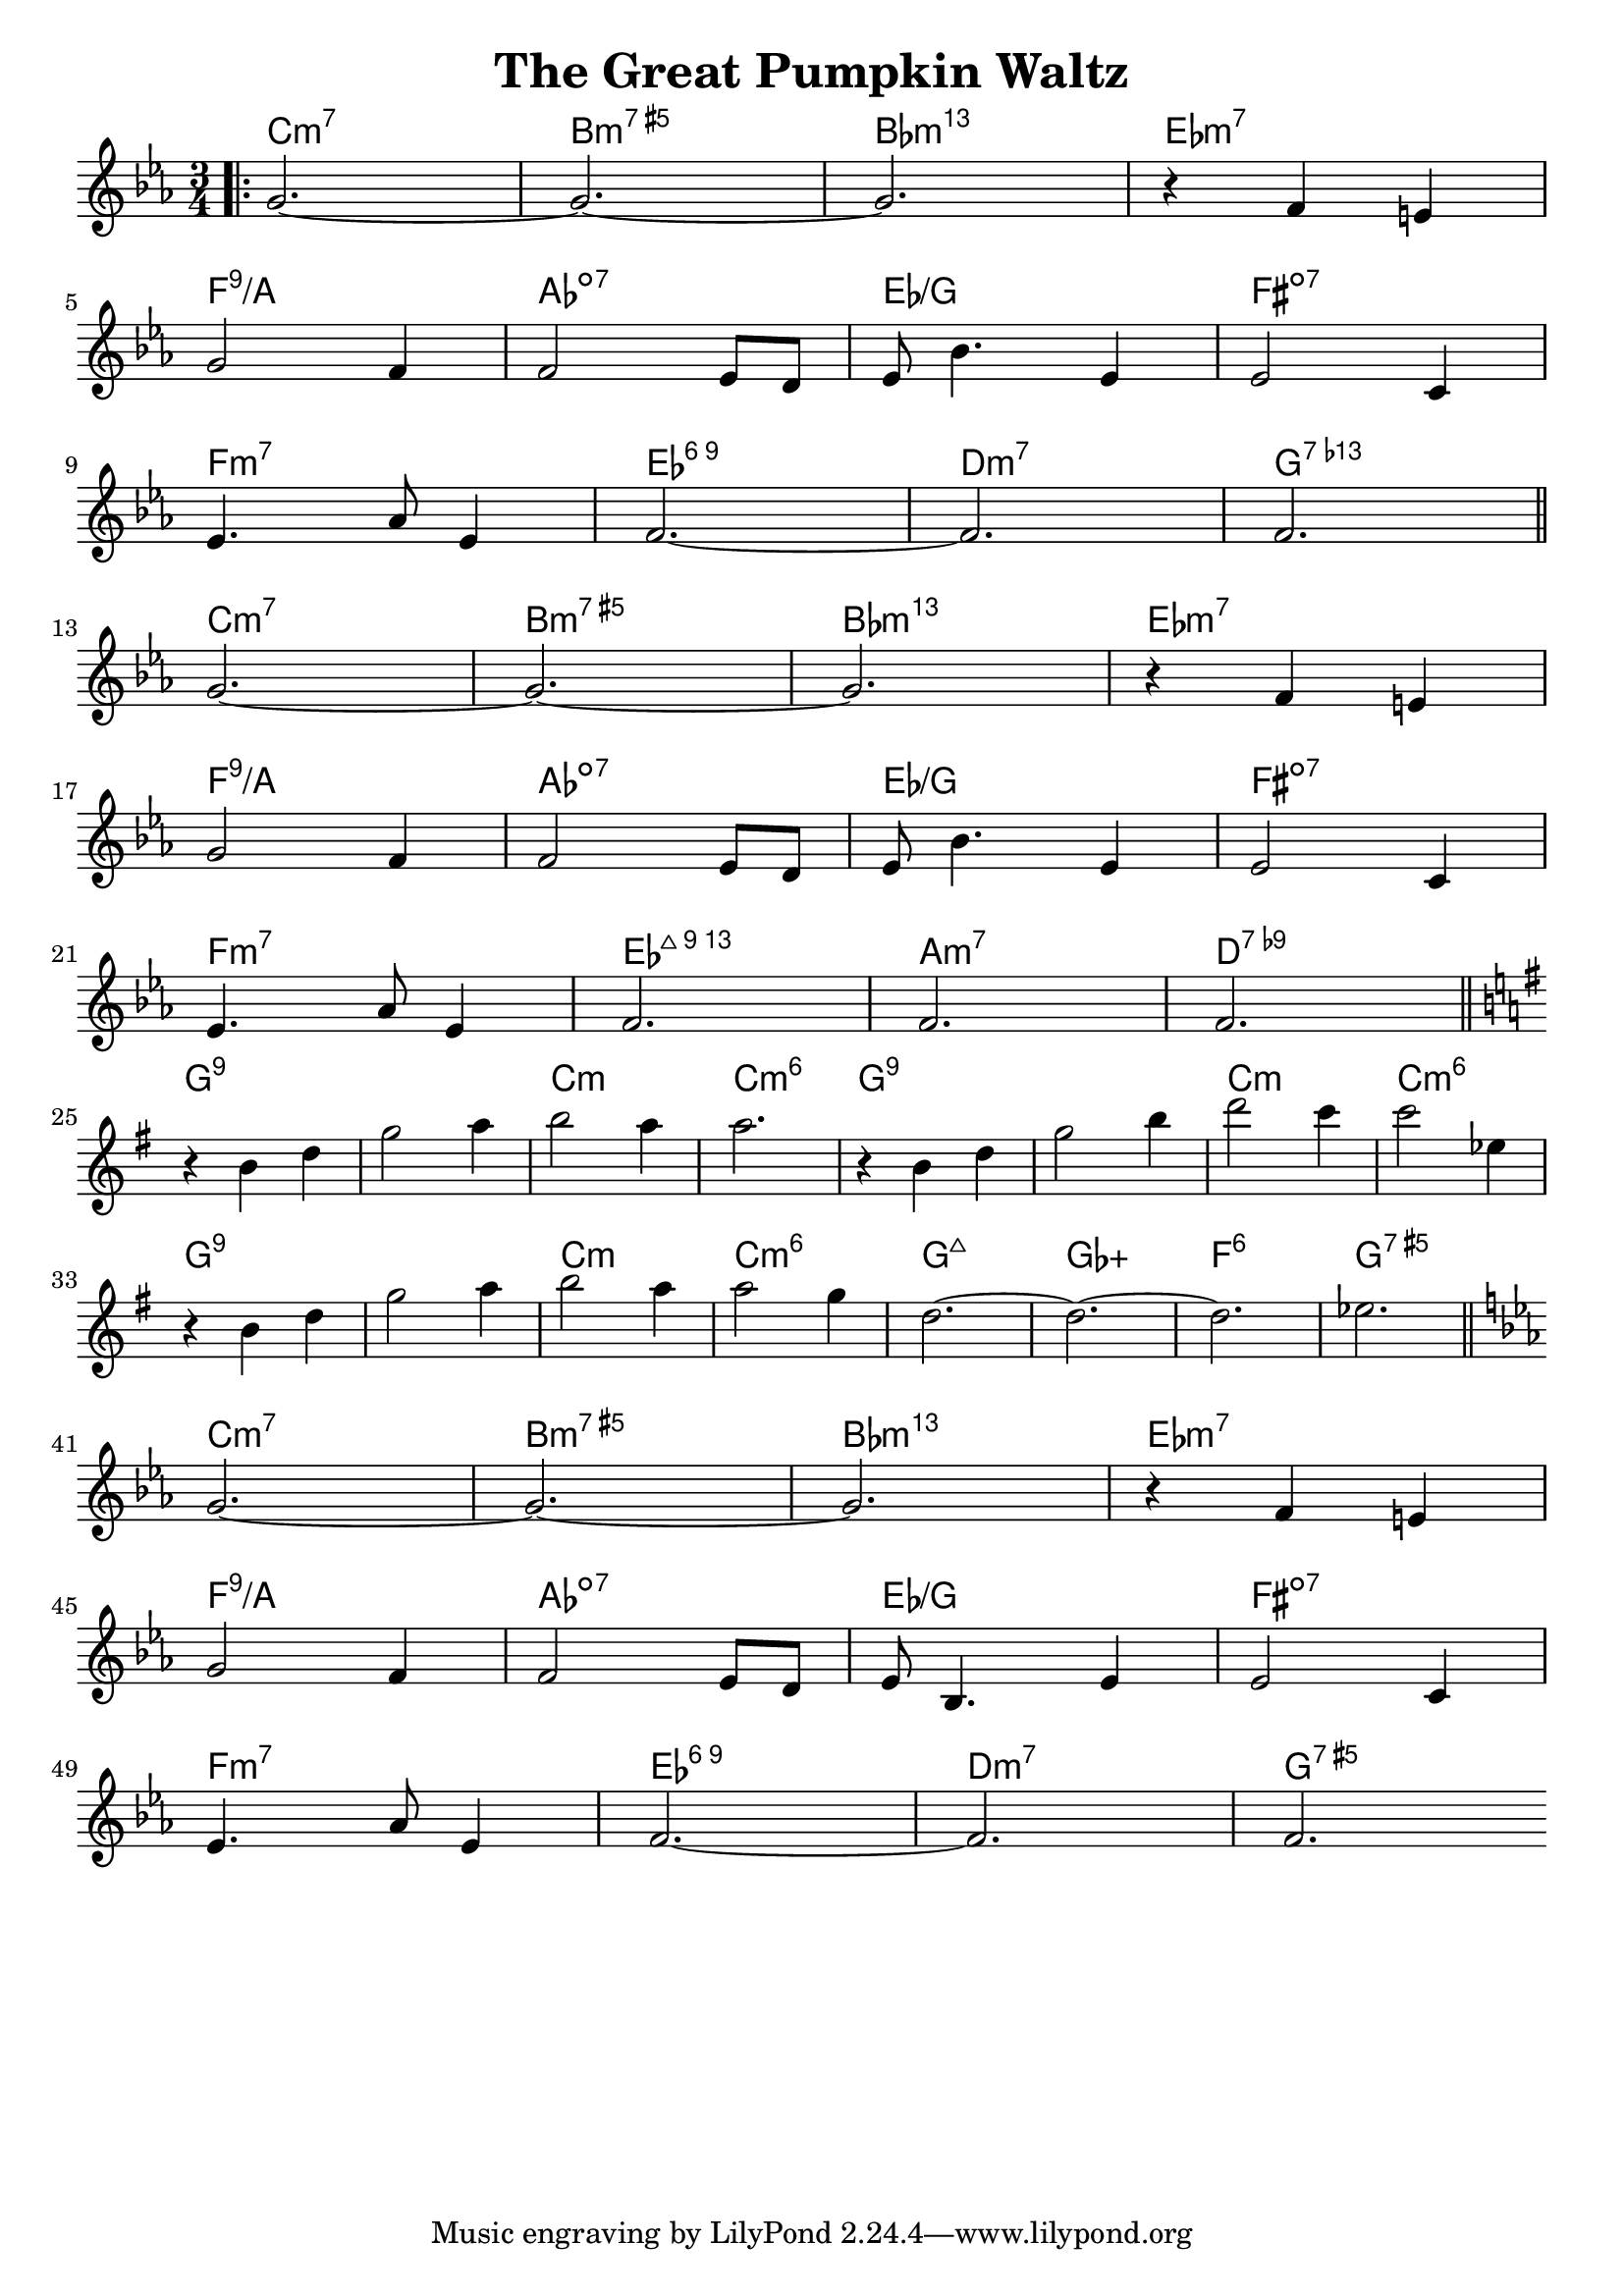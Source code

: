 \version "2.18.2"

\header {
  title = "The Great Pumpkin Waltz"
}

melody = \relative c'' {
  \clef treble
  \key c \minor
  \time 3/4
	   
  \bar ".|:"
  g2.~     |
  g2.~     |
  g2.      |
  r4 f4 e4 | \break
  
  g2 f4      |
  f2 ees8 d8 |
  ees8 bes'4. ees,4 |
  ees2 c4         | \break
  
  ees4. aes8 ees4 |
  f2.~            |
  f2.             |
  f2.             \bar "||" \break
  
  g2.~     |
  g2.~     |
  g2.      |
  r4 f4 e4 | \break
  
  g2 f4      |
  f2 ees8 d8 |
  ees8 bes'4. ees,4 |
  ees2 c4         | \break
  
  ees4. aes8 ees4 |
  f2.             |
  f2.             |
  f2.             \bar "||" \break
  
  \key g \major
  r4 b4 d4 |
  g2    a4 |
  b2    a4 |
  a2.      | 

  r4 b,4 d4 |
  g2    b4  |
  d2    c4  |
  c2    ees,4 | \break
  
  r4 b4 d4 |
  g2    a4 |
  b2    a4 |
  a2    g4 | 
  
  d2.~     |
  d2.~     |
  d2.      |
  ees2.    \bar "||" \break
  
  \key c \minor
  g,2.~    |
  g2.~     |
  g2.      |
  r4 f4 e4 | \break
  
  g2 f4      |
  f2 ees8 d8 |
  ees8 bes4. ees4 |
  ees2 c4         | \break
  
  ees4. aes8 ees4 |
  f2.~            |
  f2.             |
  f2.             \bar ":||." \break
}

harmonies = \chordmode {
  c2.:min7
  b2.:min7.5+
  bes2.:min13
  ees2.:min7
  
  f2.:9/a
  aes2.:dim7
  ees2./g
  fis2.:dim7
  
  f2.:min7
  ees2.:6.9
  d2.:min7
  g2.:7.13-
  
  c2.:min7
  b2.:min7.5+
  bes2.:min13
  ees2.:min7
  
  f2.:9/a
  aes2.:dim7
  ees2./g
  fis2.:dim7
  
  f2.:min7
  ees2.:maj13
  a2.:min7
  d2.:7.9-
  
  g2.:9
  g2.:9
  c2.:min
  c2.:min6
    
  g2.:9
  g2.:9
  c2.:min
  c2.:min6
    
  g2.:9
  g2.:9
  c2.:min
  c2.:min6
  
  g2.:maj7
  ges2.:aug
  f2.:6
  g2.:aug7
  
  c2.:min7
  b2.:min7.5+
  bes2.:min13
  ees2.:min7
  
  f2.:9/a
  aes2.:dim7
  ees2./g
  fis2.:dim7
  
  f2.:min7
  ees2.:6.9
  d2.:min7
  g2.:aug7
}

\layout {
  indent = #0
}

key = c
\score {
  <<
    \new ChordNames {
      \set chordChanges = ##t
      \transpose \key c \harmonies
    }
    \new Staff 
    \transpose \key c \melody
  >>
}
